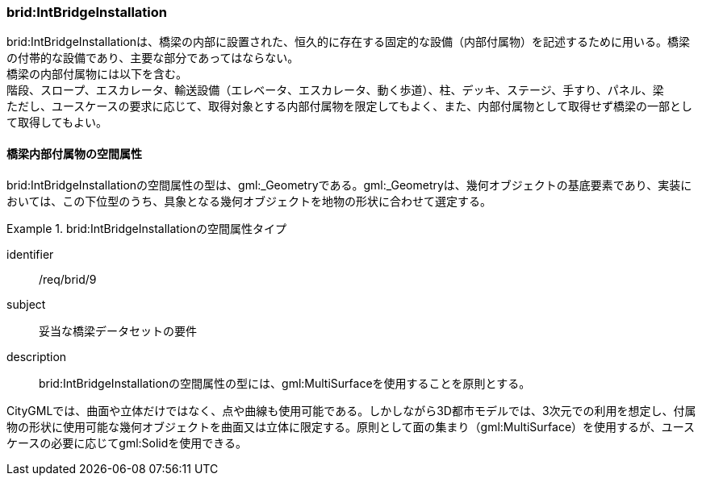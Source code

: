 [[tocL_06]]
=== brid:IntBridgeInstallation

brid:IntBridgeInstallationは、橋梁の内部に設置された、恒久的に存在する固定的な設備（内部付属物）を記述するために用いる。橋梁の付帯的な設備であり、主要な部分であってはならない。 +
橋梁の内部付属物には以下を含む。 +
階段、スロープ、エスカレータ、輸送設備（エレベータ、エスカレータ、動く歩道）、柱、デッキ、ステージ、手すり、パネル、梁 +
ただし、ユースケースの要求に応じて、取得対象とする内部付属物を限定してもよく、また、内部付属物として取得せず橋梁の一部として取得してもよい。


==== 橋梁内部付属物の空間属性

brid:IntBridgeInstallationの空間属性の型は、gml:_Geometryである。gml:_Geometryは、幾何オブジェクトの基底要素であり、実装においては、この下位型のうち、具象となる幾何オブジェクトを地物の形状に合わせて選定する。


[requirement]
.brid:IntBridgeInstallationの空間属性タイプ
====
[%metadata]
identifier:: /req/brid/9
subject:: 妥当な橋梁データセットの要件
description:: brid:IntBridgeInstallationの空間属性の型には、gml:MultiSurfaceを使用することを原則とする。
====

CityGMLでは、曲面や立体だけではなく、点や曲線も使用可能である。しかしながら3D都市モデルでは、3次元での利用を想定し、付属物の形状に使用可能な幾何オブジェクトを曲面又は立体に限定する。原則として面の集まり（gml:MultiSurface）を使用するが、ユースケースの必要に応じてgml:Solidを使用できる。

